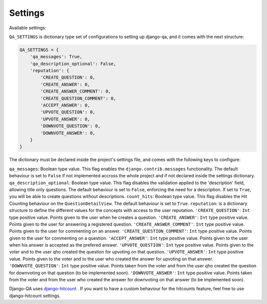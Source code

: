 Settings
--------

Available settings:

``QA_SETTINGS`` is dictionary type set of configurations to setting up django-qa, and it comes with the next structure:

.. code-block:: python

    QA_SETTINGS = {
        'qa_messages': True,
        'qa_description_optional': False,
        'reputation': {
            'CREATE_QUESTION': 0,
            'CREATE_ANSWER': 0,
            'CREATE_ANSWER_COMMENT': 0,
            'CREATE_QUESTION_COMMENT': 0,
            'ACCEPT_ANSWER': 0,
            'UPVOTE_QUESTION': 0,
            'UPVOTE_ANSWER': 0,
            'DOWNVOTE_QUESTION': 0,
            'DOWNVOTE_ANSWER': 0,
        }
    }

The dictionary must be declared inside the project's settings file, and comes with the following keys to configure:

``qa_messages``: Boolean type value. This flag enables the ``django.contrib.messages`` functionality. The default behaviour is set to ``False`` if not implemented accross the whole project and if not declared inside the settings dictionary.
``qa_description_optional``: Boolean type value. This flag disables the validation applied to the 'description' field, allowing title only questions. The default behaviour is set to ``False``, enforcing the need for a description. If set to ``True``, you will be able to create questions without descriptions.
``count_hits``: Boolean type value. This flag disables the Hit Counting behaviour on the ``QuestionDetailView``. The default behaviour is set to ``True``.
``reputation``: is a dictionary structure to define the different values for the concepts with access to the user reputation.
``'CREATE_QUESTION'``: ``Int`` type positive value. Points given to the user when he creates a question.
``'CREATE_ANSWER'``: ``Int`` type positive value. Points given to the user for answering a registered question.
``'CREATE_ANSWER_COMMENT'``: ``Int`` type positive value. Points given to the user for commenting on an answer.
``'CREATE_QUESTION_COMMENT'``: ``Int`` type positive value. Points given to the user for commenting on a question.
``'ACCEPT_ANSWER'``: ``Int`` type positive value. Points given to the user when his answer is accepted as the prefered answer.
``'UPVOTE_QUESTION'``: ``Int`` type positive value. Points given to the voter and to the user qho created the question for upvoting on that question.
``'UPVOTE_ANSWER'``: ``Int`` type positive value. Points given to the voter and to the user who created the answer for upvoting on that answer.
``'DOWNVOTE_QUESTION'``: ``Int`` type positive value. Points taken from the voter and from the user qho created the question for downvoting on that question (to be implemented soon).
``'DOWNVOTE_ANSWER'``: ``Int`` type positive value. Points taken from the voter and from the user who created the answer for downvoting on that answer (to be implemented soon).

Django-QA uses `django-hitcount <https://github.com/thornomad/django-hitcount>`_ . If you want to have a custom behaviour for the hitcounts feature, feel free to use django-hitcount settings.
